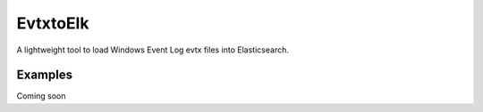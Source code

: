 EvtxtoElk
============

A lightweight tool to load Windows Event Log evtx files into Elasticsearch.

Examples
--------

Coming soon